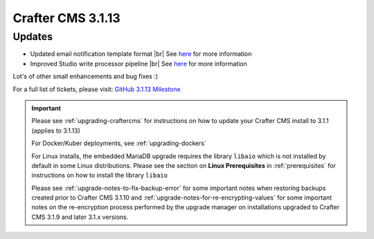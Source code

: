 .. index:: Crafter CMS 3.1.13 Release Notes

------------------
Crafter CMS 3.1.13
------------------

^^^^^^^
Updates
^^^^^^^

* Updated email notification template format |br|
  See `here <https://github.com/craftercms/craftercms/issues/4013>`__ for more information
* Improved Studio write processor pipeline |br|
  See `here <https://github.com/craftercms/craftercms/issues/4468>`__ for more information

Lot's of other small enhancements and bug fixes :)

For a full list of tickets, please visit: `GitHub 3.1.13 Milestone <https://github.com/craftercms/craftercms/milestone/69?closed=1>`_

.. important::

    Please see :ref:`upgrading-craftercms` for instructions on how to update your Crafter CMS install to 3.1.1 (applies to 3.1.13)

    For Docker/Kuber deployments, see :ref:`upgrading-dockers`

    For Linux installs, the embedded MariaDB upgrade requires the library ``libaio`` which is not installed by default in some Linux distributions.  Please see the section on **Linux Prerequisites** in :ref:`prerequisites` for instructions on how to install the library ``libaio``

    Please see :ref:`upgrade-notes-to-fix-backup-error` for some important notes when restoring backups created prior to Crafter CMS 3.1.10 and :ref:`upgrade-notes-for-re-encrypting-values` for some important notes on the re-encryption process performed by the upgrade manager on installations upgraded to Crafter CMS 3.1.9 and later 3.1.x versions.


